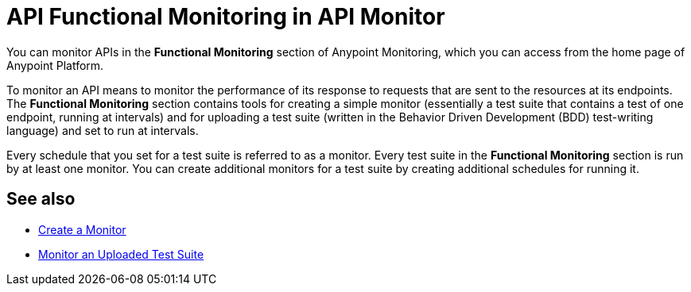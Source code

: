 = API Functional Monitoring in API Monitor

You can monitor APIs in the *Functional Monitoring* section of Anypoint Monitoring, which you can access from the home page of Anypoint Platform.

To monitor an API means to monitor the performance of its response to requests that are sent to the resources at its endpoints. The *Functional Monitoring* section contains tools for creating a simple monitor (essentially a test suite that contains a test of one endpoint, running at intervals) and for uploading a test suite (written in the Behavior Driven Development (BDD) test-writing language) and set to run at intervals.

Every schedule that you set for a test suite is referred to as a monitor. Every test suite in the *Functional Monitoring* section is run by at least one monitor. You can create additional monitors for a test suite by creating additional schedules for running it.

== See also

* link:/api-functional-monitoring/afm-create-monitor[Create a Monitor]
* link:/api-functional-monitoring/afm-upload-monitor[Monitor an Uploaded Test Suite]
